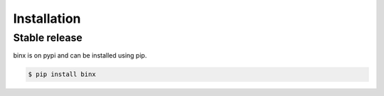 .. highlight:: shell

============
Installation
============


Stable release
--------------

binx is on pypi and can be installed using pip.

.. code-block:: console

    $ pip install binx
